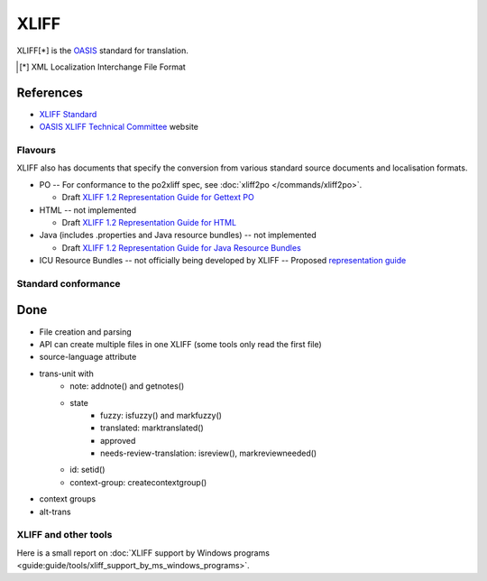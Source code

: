 
.. _xliff:

XLIFF
*****

XLIFF[*] is the `OASIS <https://www.oasis-open.org/>`_ standard for translation.

.. [*] XML Localization Interchange File Format

References
----------
- `XLIFF Standard
  <http://docs.oasis-open.org/xliff/xliff-core/xliff-core.html>`_
- `OASIS XLIFF Technical Committee
  <https://www.oasis-open.org/committees/tc_home.php?wg_abbrev=xliff>`_ website

.. _xliff#flavours:

Flavours
========

XLIFF also has documents that specify the conversion from various standard
source documents and localisation formats.

* PO -- For conformance to the po2xliff spec, see :doc:`xliff2po
  </commands/xliff2po>`.

  * Draft `XLIFF 1.2 Representation Guide for Gettext PO
    <http://docs.oasis-open.org/xliff/v1.2/xliff-profile-po/xliff-profile-po-1.2.html>`_
* HTML -- not implemented

  * Draft `XLIFF 1.2 Representation Guide for HTML
    <http://docs.oasis-open.org/xliff/v1.2/xliff-profile-html/xliff-profile-html-1.2.html>`_
* Java (includes .properties and Java resource bundles) -- not implemented

  * Draft `XLIFF 1.2 Representation Guide for Java Resource Bundles
    <http://docs.oasis-open.org/xliff/v1.2/xliff-profile-java/xliff-profile-java-v1.2.html>`_
* ICU Resource Bundles -- not officially being developed by XLIFF -- Proposed
  `representation guide
  <http://www.icu-project.org/repos/icu/icuhtml/trunk/design/locale/xliff-profile-icuresourcebundle-1.2.htm>`_

.. _xliff#standard_conformance:

Standard conformance
====================

.. _xliff#done:

Done
----

* File creation and parsing
* API can create multiple files in one XLIFF (some tools only read the first
  file)
* source-language attribute
* trans-unit with
   * note: addnote() and getnotes()
   * state
      * fuzzy: isfuzzy() and markfuzzy()
      * translated: marktranslated()
      * approved
      * needs-review-translation: isreview(), markreviewneeded()
   * id: setid()
   * context-group: createcontextgroup()
* context groups
* alt-trans

.. _xliff#xliff_and_other_tools:

XLIFF and other tools
=====================

Here is a small report on :doc:`XLIFF support by Windows programs
<guide:guide/tools/xliff_support_by_ms_windows_programs>`.
